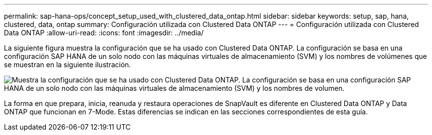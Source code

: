 ---
permalink: sap-hana-ops/concept_setup_used_with_clustered_data_ontap.html 
sidebar: sidebar 
keywords: setup, sap, hana, clustered, data, ontap 
summary: Configuración utilizada con Clustered Data ONTAP 
---
= Configuración utilizada con Clustered Data ONTAP
:allow-uri-read: 
:icons: font
:imagesdir: ../media/


La siguiente figura muestra la configuración que se ha usado con Clustered Data ONTAP. La configuración se basa en una configuración SAP HANA de un solo nodo con las máquinas virtuales de almacenamiento (SVM) y los nombres de volúmenes que se muestran en la siguiente ilustración.

image::../media/sap_hana_cdot_setup.gif[Muestra la configuración que se ha usado con Clustered Data ONTAP. La configuración se basa en una configuración SAP HANA de un solo nodo con las máquinas virtuales de almacenamiento (SVM) y los nombres de volumen.]

La forma en que prepara, inicia, reanuda y restaura operaciones de SnapVault es diferente en Clustered Data ONTAP y Data ONTAP que funcionan en 7-Mode. Estas diferencias se indican en las secciones correspondientes de esta guía.
